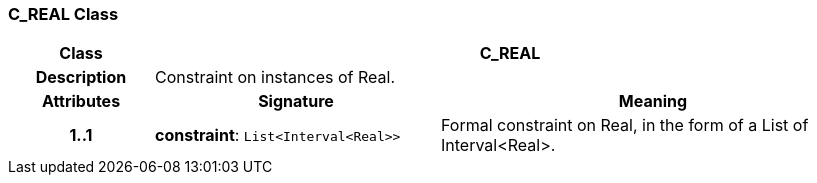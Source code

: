 === C_REAL Class

[cols="^1,2,3"]
|===
h|*Class*
2+^h|*C_REAL*

h|*Description*
2+a|Constraint on instances of Real.

h|*Attributes*
^h|*Signature*
^h|*Meaning*

h|*1..1*
|*constraint*: `List<Interval<Real>>`
a|Formal constraint on Real, in the form of a List of Interval<Real>.
|===

